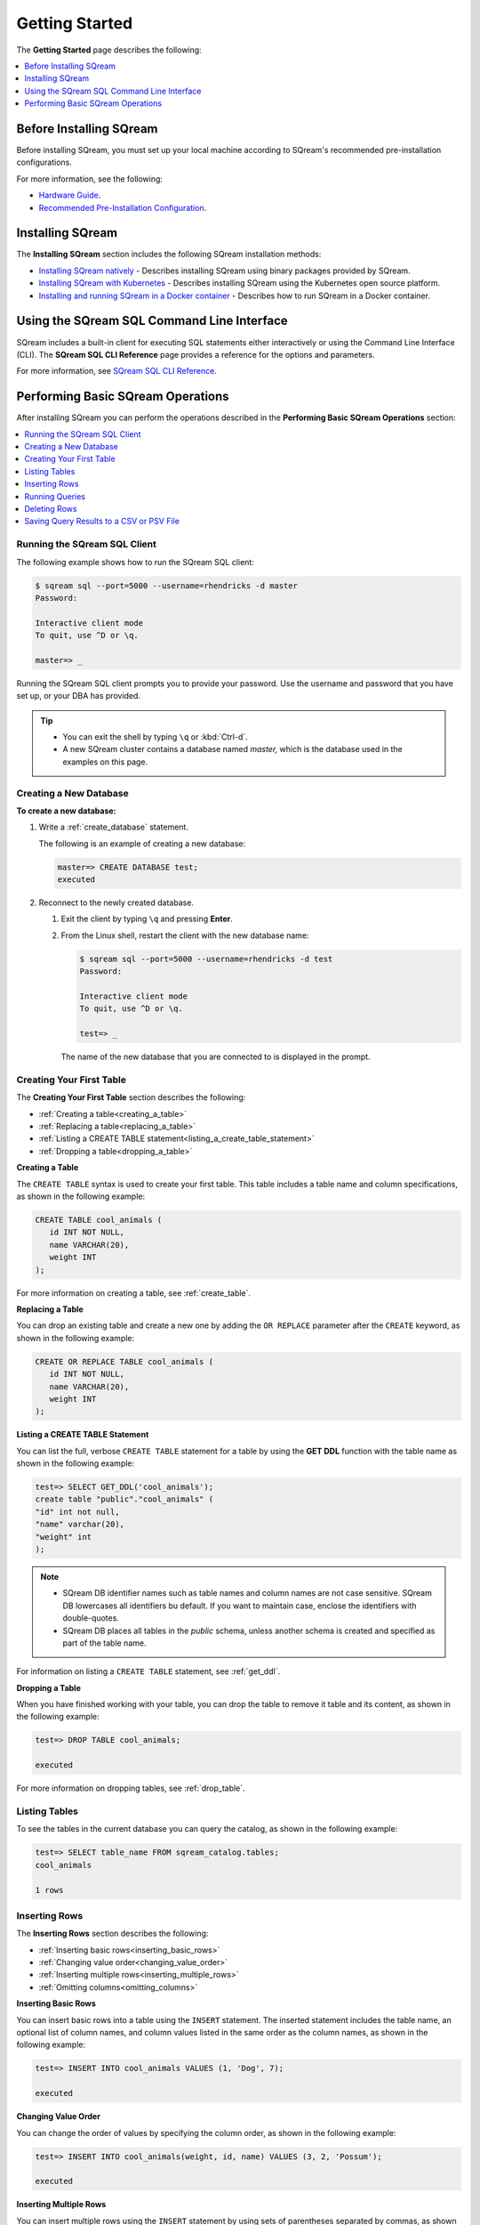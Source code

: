 .. _first_steps:

****************************
Getting Started
****************************

The **Getting Started** page describes the following:

.. contents::
   :local:
   :depth: 1

Before Installing SQream 
============================
Before installing SQream, you must set up your local machine according to SQream's recommended pre-installation configurations.

For more information, see the following:

* `Hardware Guide <https://docs.sqream.com/en/v2021.2/guides/operations/hardware_guide.html>`_.
* `Recommended Pre-Installation Configuration <https://docs.sqream.com/en/latest/guides/operations/setup/recommended_pre-installation_configurations.html>`_.





Installing SQream
============================
The **Installing SQream** section includes the following SQream installation methods:

* `Installing SQream natively <https://docs.sqream.com/en/latest/guides/operations/installing_sqream_with_binary.html>`_ - Describes installing SQream using binary packages provided by SQream.
* `Installing SQream with Kubernetes <https://docs.sqream.com/en/latest/guides/operations/installing_sqream_with_kubernetes.html>`_ - Describes installing SQream using the Kubernetes open source platform.
* `Installing and running SQream in a Docker container <https://docs.sqream.com/en/v2021.2/guides/operations/running_sqream_in_a_docker_container.html>`_ - Describes how to run SQream in a Docker container.

Using the SQream SQL Command Line Interface
=============================
SQream includes a built-in client for executing SQL statements either interactively or using the Command Line Interface (CLI). The **SQream SQL CLI Reference** page provides a reference for the options and parameters.

For more information, see `SQream SQL CLI Reference <https://docs.sqream.com/en/latest/reference/cli/sqream_sql.html>`_.

Performing Basic SQream Operations
=============================
After installing SQream you can perform the operations described in the **Performing Basic SQream Operations** section:

.. contents::
   :local:
   :depth: 1


Running the SQream SQL Client
----------
The following example shows how to run the SQream SQL client:

.. code-block:: psql

   $ sqream sql --port=5000 --username=rhendricks -d master
   Password:
   
   Interactive client mode
   To quit, use ^D or \q.
   
   master=> _

Running the SQream SQL client prompts you to provide your password. Use the username and password that you have set up, or your DBA has provided.
  
.. tip::
   * You can exit the shell by typing ``\q``  or :kbd:`Ctrl-d`. 
   * A new SQream cluster contains a database named `master,` which is the database used in the examples on this page.

Creating a New Database
----------
**To create a new database:**

1. Write a :ref:`create_database` statement.

   The following is an example of creating a new database:

   .. code-block:: psql

      master=> CREATE DATABASE test;
      executed

2. Reconnect to the newly created database.

   1. Exit the client by typing ``\q`` and pressing **Enter**.
   2. From the Linux shell, restart the client with the new database name:

      .. code-block:: psql

         $ sqream sql --port=5000 --username=rhendricks -d test
         Password:
   
         Interactive client mode
         To quit, use ^D or \q.
   
         test=> _

    The name of the new database that you are connected to is displayed in the prompt.

Creating Your First Table
----------
The **Creating Your First Table** section describes the following:

* :ref:`Creating a table<creating_a_table>`
* :ref:`Replacing a table<replacing_a_table>`
* :ref:`Listing a CREATE TABLE statement<listing_a_create_table_statement>`
* :ref:`Dropping a table<dropping_a_table>`


.. _creating_a_table:

**Creating a Table**

The ``CREATE TABLE`` syntax is used to create your first table. This table includes a table name and column specifications, as shown in the following example:

.. code-block:: postgres

   CREATE TABLE cool_animals (
      id INT NOT NULL,
      name VARCHAR(20),
      weight INT
   );

For more information on creating a table, see :ref:`create_table`.

.. _replacing_a_table:

**Replacing a Table**

You can drop an existing table and create a new one by adding the ``OR REPLACE`` parameter after the ``CREATE`` keyword, as shown in the following example:

.. code-block:: postgres

   CREATE OR REPLACE TABLE cool_animals (
      id INT NOT NULL,
      name VARCHAR(20),
      weight INT
   );

.. TODO: cool_animals? I think we need to decide if the customer for this documenation is 12 years old, or an IT professional.

.. _listing_a_create_table_statement:

**Listing a CREATE TABLE Statement**
   
You can list the full, verbose ``CREATE TABLE`` statement for a table by using the **GET DDL** function with the table name as shown in the following example:

.. code-block:: psql

   test=> SELECT GET_DDL('cool_animals');
   create table "public"."cool_animals" (
   "id" int not null,
   "name" varchar(20),
   "weight" int
   );

.. note:: 

   * SQream DB identifier names such as table names and column names are not case sensitive. SQream DB lowercases all identifiers bu default. If you want to maintain case, enclose the identifiers with double-quotes.
   * SQream DB places all tables in the `public` schema, unless another schema is created and specified as part of the table name.
   
For information on listing a ``CREATE TABLE`` statement, see :ref:`get_ddl`.

.. _dropping_a_table:

**Dropping a Table**

When you have finished working with your table, you can drop the table to remove it table and its content, as shown in the following example:

.. code-block:: psql

   test=> DROP TABLE cool_animals;
   
   executed
   
For more information on dropping tables, see :ref:`drop_table`.

Listing Tables
----------
To see the tables in the current database you can query the catalog, as shown in the following example:

.. code-block:: psql

   test=> SELECT table_name FROM sqream_catalog.tables;
   cool_animals
   
   1 rows

Inserting Rows
----------
The **Inserting Rows** section describes the following:

* :ref:`Inserting basic rows<inserting_basic_rows>`
* :ref:`Changing value order<changing_value_order>`
* :ref:`Inserting multiple rows<inserting_multiple_rows>`
* :ref:`Omitting columns<omitting_columns>`


.. _inserting_basic_rows:

**Inserting Basic Rows**

You can insert basic rows into a table using the ``INSERT`` statement. The inserted statement includes the table name, an optional list of column names, and column values listed in the same order as the column names, as shown in the following example:

.. code-block:: psql

   test=> INSERT INTO cool_animals VALUES (1, 'Dog', 7);
   
   executed

.. _changing_value_order:

**Changing Value Order**

You can change the order of values by specifying the column order, as shown in the following example:

.. code-block:: psql

   test=> INSERT INTO cool_animals(weight, id, name) VALUES (3, 2, 'Possum');
   
   executed

.. _inserting_multiple_rows:

**Inserting Multiple Rows**

You can insert multiple rows using the ``INSERT`` statement by using sets of parentheses separated by commas, as shown in the following example:

.. code-block:: psql

   test=> INSERT INTO cool_animals VALUES
         (3, 'Cat', 5) ,
         (4, 'Elephant', 6500) ,
         (5, 'Rhinoceros', 2100);
   
   executed

.. note:: You can load large data sets using bulk loading methods instead. For more information, see :ref:`inserting_data`.

.. _omitting_columns:

**Omitting Columns**

Omitting columns that have a default values (including default ``NULL`` values) uses the default value, as shown in the following example:

.. code-block:: psql

   test=> INSERT INTO cool_animals (id) VALUES (6);
   
   executed

.. code-block:: psql

   test=> INSERT INTO cool_animals (id) VALUES (6);
   
   executed
   test=> SELECT * FROM cool_animals;
   1,Dog                 ,7
   2,Possum              ,3
   3,Cat                 ,5
   4,Elephant            ,6500
   5,Rhinoceros          ,2100
   6,\N,\N
   
   6 rows

.. note:: Null row values are represented as ``\N``

For more information on inserting rows, see :ref:`insert`.

::

For more information on default values, see :ref:`default value<default_values>`.


Running Queries
----------
The **Running Queries** section describes the following:

* :ref:`Running basic queries<running_basic_queries>`
* :ref:`Outputting all columns<outputting_all_columns>`
* :ref:`Outputting shorthand table values<outputting_shorthand_table_values>`
* :ref:`Filtering results<filtering_results>`
* :ref:`Sorting results<sorting_results>`
* :ref:`Filtering null rows<filtering_null_rows>`


.. _running_basic_queries:

**Running Basic Queries**

You can run a basic query using the ``SELECT`` keyword, followed by a list of columns and values to be returned, and the table to get the data from, as shown in the following example:

.. code-block:: psql

   test=> SELECT id, name, weight FROM cool_animals;
   1,Dog                 ,7
   2,Possum              ,3
   3,Cat                 ,5
   4,Elephant            ,6500
   5,Rhinoceros          ,2100
   6,\N,\N
   
   6 rows
   
For more information on the ``SELECT`` keyword, see :ref:`select`.

.. _outputting_all_columns:

**To Output All Columns**

You can output all columns without specifying them using the star operator ``*``, as shown in the following example:

.. code-block:: psql

   test=> SELECT * FROM cool_animals;
   1,Dog                 ,7
   2,Possum              ,3
   3,Cat                 ,5
   4,Elephant            ,6500
   5,Rhinoceros          ,2100
   6,\N,\N
   
   6 rows

.. _outputting_shorthand_table_values:

**Outputting Shorthand Table Values**

You can output the number of values in a table without getting the full result set by using the ``COUNT`` statement:

.. code-block:: psql

   test=> SELECT COUNT(*) FROM cool_animals;
   6
   
   1 row

.. _filtering_results:

**Filtering Results**

You can filter results by adding a ``WHERE`` clause and specifying the filter condition, as shown in the following example:

.. code-block:: psql

   test=> SELECT id, name, weight FROM cool_animals WHERE weight > 1000;
   4,Elephant            ,6500
   5,Rhinoceros          ,2100
   
   2 rows

.. _sorting_results:

**Sorting Results**

You can sort results by adding an ``ORDER BY`` clause and specifying ascending (``ASC``) or descending (``DESC``) order, as shown in the following example:

.. code-block:: psql

   test=> SELECT * FROM cool_animals ORDER BY weight DESC;
   4,Elephant            ,6500
   5,Rhinoceros          ,2100
   1,Dog                 ,7
   3,Cat                 ,5
   2,Possum              ,3
   6,\N,\N

   6 rows

.. _filtering_null_rows:

**Filtering Null Rows**

You can filter null rows by adding an ``IS NOT NULL`` filter, as shown in the following example:

.. code-block:: psql

   test=> SELECT * FROM cool_animals WHERE weight IS NOT NULL ORDER BY weight DESC;
   4,Elephant            ,6500
   5,Rhinoceros          ,2100
   1,Dog                 ,7
   3,Cat                 ,5
   2,Possum              ,3

   5 rows
   
For more information, see the following:

* Outputting the number of values in a table without getting the full result set - :ref:`COUNT(*)<count>`.
* Filtering results - :ref:`WHERE<where>`
* Sorting results - :ref:`ORDER BY<order_by>`
* Filtering rows - :ref:`IS NOT NULL<is_null>`

.. _filtering_null_rows:

Deleting Rows
----------
The **Deleting Rows** section describes the following:

* :ref:`Deleting selected rows<deleting_selected_rows>`
* :ref:`Deleting all rows<deleting_all_rows>`

.. _deleting_selected_rows:

**Deleting Selected Rows**

You can delete rows in a table selectively using the ``DELETE`` command. You must include a table name and `WHERE` clause to specify the rows to delete, as shown in the following example:

.. code-block:: psql

   test=> DELETE FROM cool_animals WHERE weight is null;
   
   executed
   master=> SELECT  * FROM cool_animals;
   1,Dog                 ,7
   2,Possum              ,3
   3,Cat                 ,5
   4,Elephant            ,6500
   5,Rhinoceros          ,2100

   5 rows

.. _deleting_all_rows:

**Deleting All Rows**

You can delete all rows in a table using the ``TRUNCATE`` command followed by the table name, as shown in the following example:

.. code-block:: psql

   test=> TRUNCATE TABLE cool_animals;
   
   executed

.. note:: While :ref:`truncate` deletes data from disk immediately, :ref:`delete` does not physically remove the deleted rows.
For more information, see the following:

* Deleting selected rows - :ref:`DELETE<delete>`
* Deleting all rows - :ref:`TRUNCATE<truncate>`

Saving Query Results to a CSV or PSV File
----------


You can save query results to a CSV or PSV file using the ``sqream sql`` command from a CLI client. This saves your query results to the selected delimited file format, as shown in the following example:

.. code-block:: console

   $ sqream sql --username=mjordan --database=nba --host=localhost --port=5000 -c "SELECT * FROM nba LIMIT 5" --results-only --delimiter='|' > nba.psv
   $ cat nba.psv
   Avery Bradley           |Boston Celtics        |0|PG|25|6-2 |180|Texas                |7730337
   Jae Crowder             |Boston Celtics        |99|SF|25|6-6 |235|Marquette            |6796117
   John Holland            |Boston Celtics        |30|SG|27|6-5 |205|Boston University    |\N
   R.J. Hunter             |Boston Celtics        |28|SG|22|6-5 |185|Georgia State        |1148640
   Jonas Jerebko           |Boston Celtics        |8|PF|29|6-10|231|\N|5000000

For more output options, see :ref:`Controlling the Client Output<controlling_output>`.

.. rubric:: What's next?

* Explore all of SQream DB's :ref:`SQL Syntax <sql_syntax>`.
* See the full :ref:`SQream SQL CLI reference <sqream_sql_cli_reference>`.
* Connect a :ref:`third party tool <third_party_tools>` to start analyzing data.
